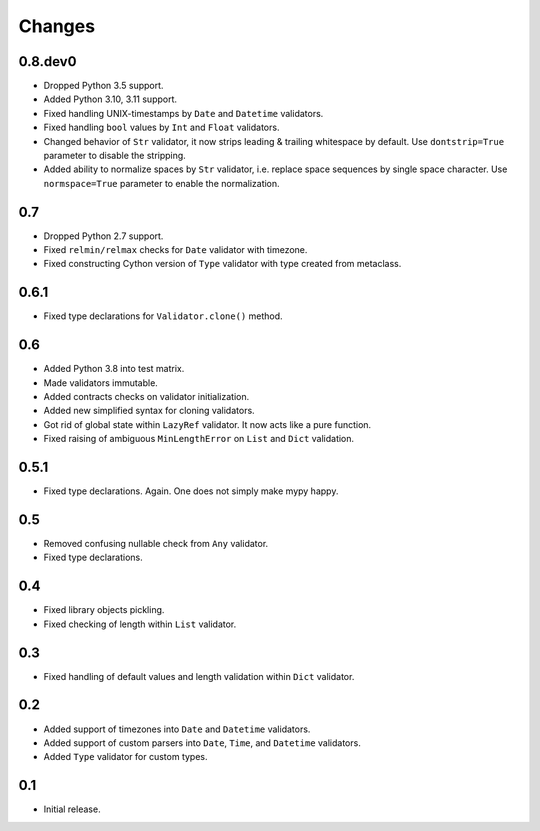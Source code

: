 Changes
=======


0.8.dev0
--------

*   Dropped Python 3.5 support.
*   Added Python 3.10, 3.11 support.
*   Fixed handling UNIX-timestamps by ``Date`` and ``Datetime`` validators.
*   Fixed handling ``bool`` values by ``Int`` and ``Float`` validators.
*   Changed behavior of ``Str`` validator,
    it now strips leading & trailing whitespace by default.
    Use ``dontstrip=True`` parameter to disable the stripping.
*   Added ability to normalize spaces by ``Str`` validator,
    i.e. replace space sequences by single space character.
    Use ``normspace=True`` parameter to enable the normalization.


0.7
---

*   Dropped Python 2.7 support.
*   Fixed ``relmin/relmax`` checks for ``Date`` validator with timezone.
*   Fixed constructing Cython version of ``Type`` validator with type created from metaclass.


0.6.1
-----

*   Fixed type declarations for ``Validator.clone()`` method.


0.6
---

*   Added Python 3.8 into test matrix.
*   Made validators immutable.
*   Added contracts checks on validator initialization.
*   Added new simplified syntax for cloning validators.
*   Got rid of global state within ``LazyRef`` validator.
    It now acts like a pure function.
*   Fixed raising of ambiguous ``MinLengthError`` on ``List`` and ``Dict`` validation.



0.5.1
-----

*   Fixed type declarations. Again. One does not simply make mypy happy.


0.5
---

*   Removed confusing nullable check from ``Any`` validator.
*   Fixed type declarations.


0.4
---

*   Fixed library objects pickling.
*   Fixed checking of length within ``List`` validator.


0.3
---

*   Fixed handling of default values and length validation within ``Dict`` validator.


0.2
---

*   Added support of timezones into ``Date`` and ``Datetime`` validators.
*   Added support of custom parsers into ``Date``, ``Time``, and ``Datetime`` validators.
*   Added ``Type`` validator for custom types.


0.1
---

*   Initial release.
